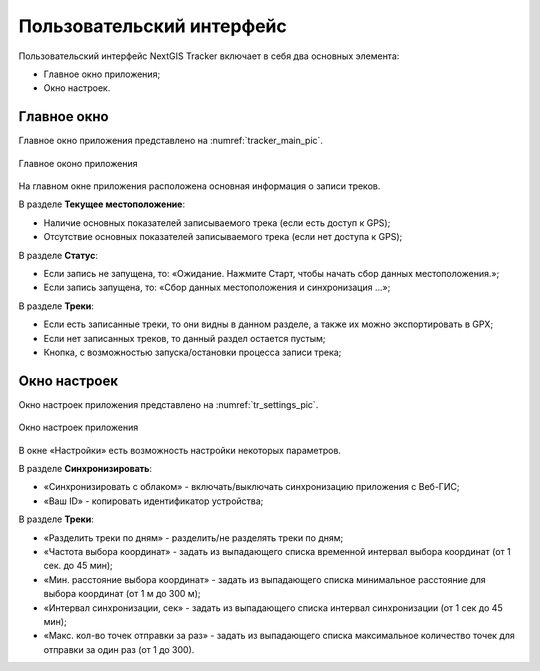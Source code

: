 Пользовательский интерфейс
==============================
  
Пользовательский интерфейс NextGIS Tracker включает в себя два основных элемента:

* Главное окно приложения;
* Окно настроек.

.. _ngtr_main:

Главное окно
-------------

Главное окно приложения представлено на :numref:`tracker_main_pic`. 

.. figure:: _static/tracker_main_ru.png
   :name: tracker_main_pic
   :align: center
   :width: 16cm

   Главное оконо приложения

На главном окне приложения расположена основная информация о записи треков.

В разделе **Текущее местоположение**:

* Наличие основных показателей записываемого трека (если есть доступ к GPS);
* Отсутствие основных показателей записываемого трека (если нет доступа к GPS);

В разделе **Статус**:

* Если запись не запущена, то: «Ожидание. Нажмите Старт, чтобы начать сбор данных местоположения.»;
* Если запись запущена, то: «Сбор данных местоположения  и синхронизация ...»;

В разделе **Треки**:

* Если есть записанные треки, то они видны в данном разделе, а также их можно экспортировать в GPX;
* Если нет записанных треков, то данный раздел остается пустым;
* Кнопка, с возможностью запуска/остановки процесса записи трека;

.. _ngtr_settings:

Окно настроек
--------------

Окно настроек приложения представлено на :numref:`tr_settings_pic`. 

.. figure:: _static/tr_settings_ru.png
   :name: tr_settings_pic
   :align: center
   :width: 8cm

   Окно настроек приложения

В окне «Настройки» есть возможность настройки некоторых параметров.

В разделе **Синхронизировать**:

* «Синхронизировать с облаком» - включать/выключать синхронизацию приложения с Веб-ГИС;
* «Ваш ID» - копировать идентификатор устройства;

В разделе **Треки**:

* «Разделить треки по дням» - разделить/не разделять треки по дням;
* «Частота выбора координат» - задать из выпадающего списка временной интервал выбора координат (от 1 сек. до 45 мин);
* «Мин. расстояние выбора координат» - задать из выпадающего списка минимальное расстояние для выбора координат (от 1 м до 300 м);
* «Интервал синхронизации, сек» - задать из выпадающего списка интервал синхронизации (от 1 сек до 45 мин);
* «Макс. кол-во точек отправки за раз» - задать из выпадающего списка максимальное количество точек для отправки за один раз (от 1 до 300).

